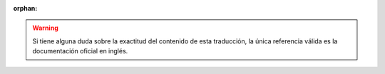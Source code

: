 :orphan:

.. warning::
   Si tiene alguna duda sobre la exactitud del contenido de esta
   traducción, la única referencia válida es la documentación oficial en
   inglés.
